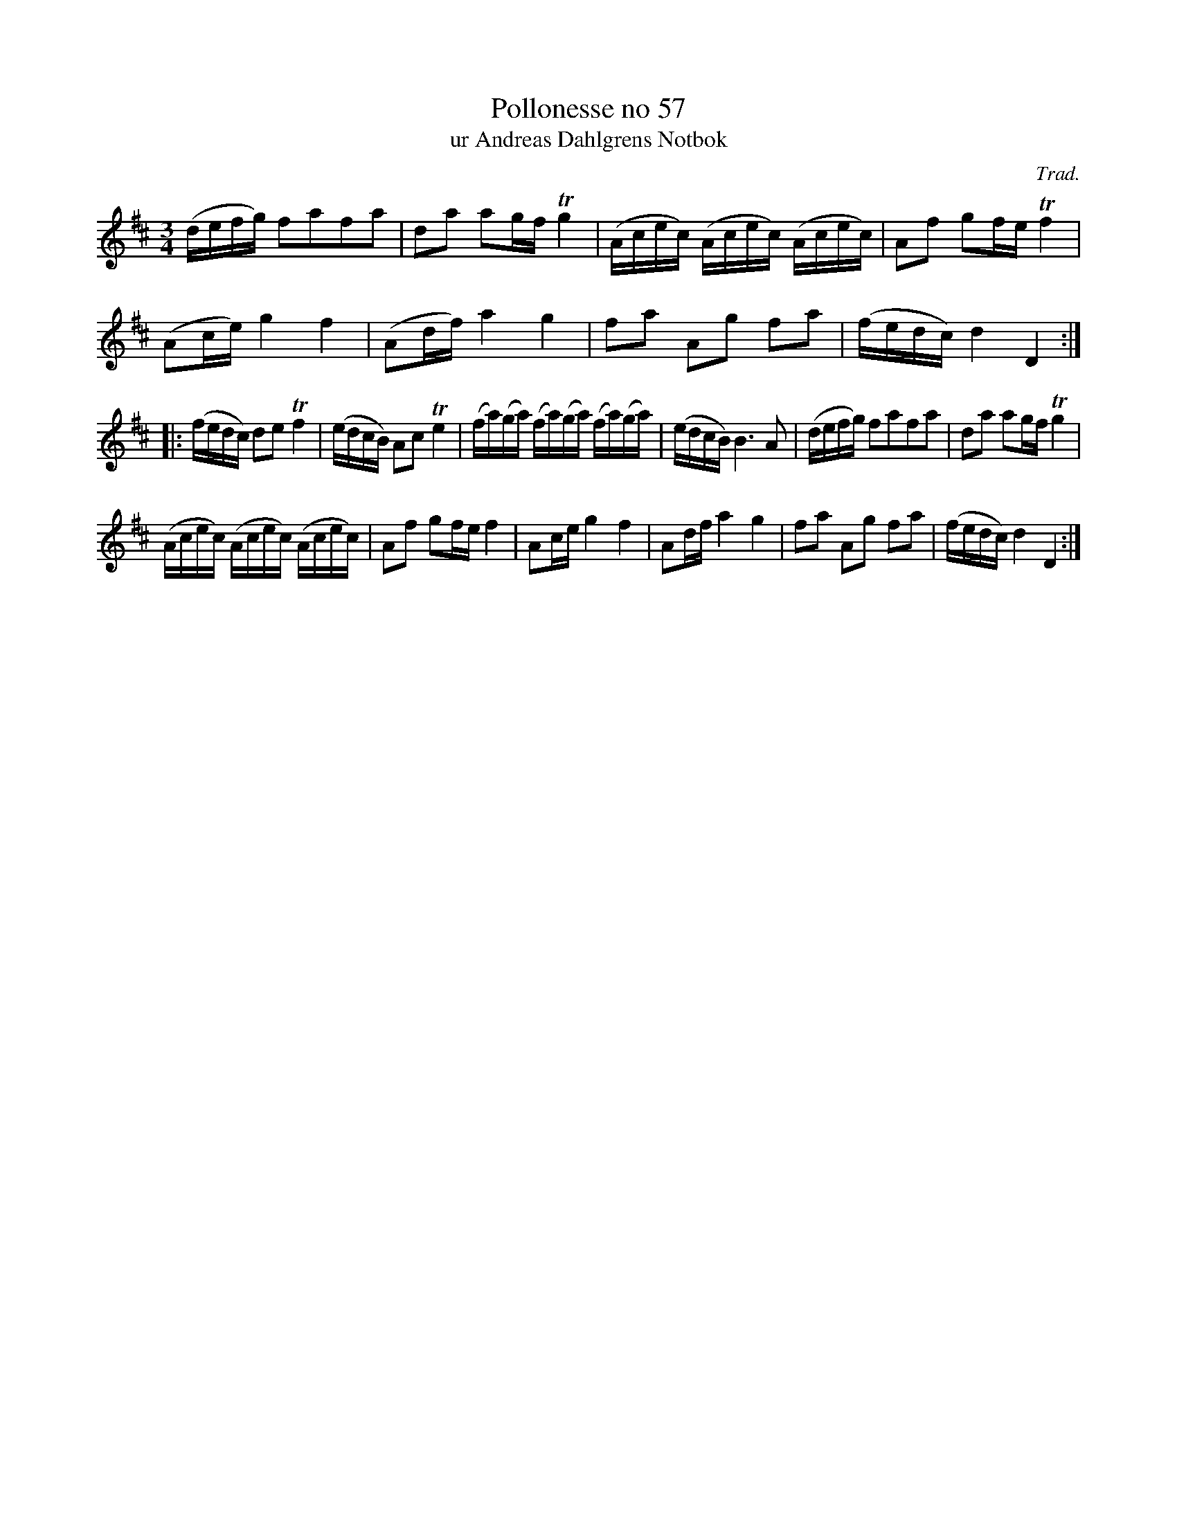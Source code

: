 %%abc-charset utf-8

X:57
T:Pollonesse no 57
T:ur Andreas Dahlgrens Notbok
N:
C:Trad.
B:Andreas Dahlgrens Notbok
D:
Z:Konverterad till abc av Olle Paulsson 170411
Z:http://fmk.musikverket.se/browselarge.php?lang=sw&katalogid=Ma+7&bildnr=00024
M:3/4
L:1/16
K:D
(defg) f2a2f2a2 | d2a2 a2gf Tg4 | (Acec) (Acec) (Acec) | A2f2 g2fe Tf4 | 
(A2ce) g4 f4 | (A2df)a4 g4 | f2a2 A2g2 f2a2 | (fedc) d4 D4:|
|:(fedc) d2e2 Tf4 | (edcB) A2c2 Te4 | (fa)(ga) (fa)(ga) (fa)(ga)| (edcB)B6 A2 | (defg) f2a2f2a2 | d2a2 a2gf Tg4 | 
 (Acec) (Acec) (Acec) | A2f2 g2fe f4 | A2ce g4f4 | A2df a4 g4 | f2a2 A2g2 f2a2 | (fedc) d4 D4:|

